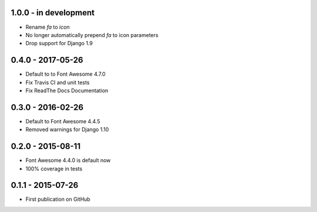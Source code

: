 .. :changelog:


1.0.0 - in development
======================

- Rename `fa` to `icon`
- No longer automatically prepend `fa` to icon parameters
- Drop support for Django 1.9


0.4.0 - 2017-05-26
==================

- Default to to Font Awesome 4.7.0
- Fix Travis CI and unit tests
- Fix ReadThe Docs Documentation


0.3.0 - 2016-02-26
==================

- Default to Font Awesome 4.4.5
- Removed warnings for Django 1.10


0.2.0 - 2015-08-11
==================

- Font Awesome 4.4.0 is default now
- 100% coverage in tests


0.1.1 - 2015-07-26
==================

- First publication on GitHub
